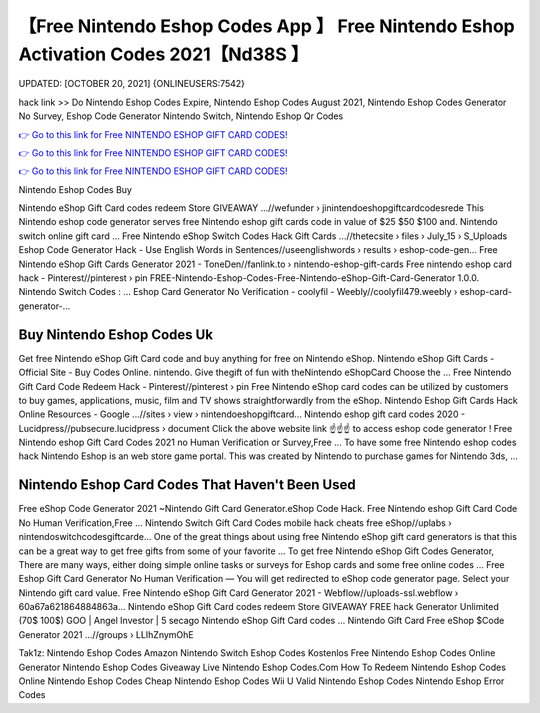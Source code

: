 【Free Nintendo Eshop Codes App 】 Free Nintendo Eshop Activation Codes 2021【Nd38S 】
==============================================================================
UPDATED: [OCTOBER 20, 2021] {ONLINEUSERS:7542}

hack link >> Do Nintendo Eshop Codes Expire, Nintendo Eshop Codes August 2021, Nintendo Eshop Codes Generator No Survey, Eshop Code Generator Nintendo Switch, Nintendo Eshop Qr Codes

`👉 Go to this link for Free NINTENDO ESHOP GIFT CARD CODES! <https://redirekt.in/eshop>`_

`👉 Go to this link for Free NINTENDO ESHOP GIFT CARD CODES! <https://redirekt.in/eshop>`_

`👉 Go to this link for Free NINTENDO ESHOP GIFT CARD CODES! <https://redirekt.in/eshop>`_

Nintendo Eshop Codes Buy


Nintendo eShop Gift Card codes redeem Store GIVEAWAY ...//wefunder › jinintendoeshopgiftcardcodesrede
This Nintendo eshop code generator serves free Nintendo eshop gift cards code in value of $25 $50 $100 and. Nintendo switch online gift card ...
Free Nintendo eShop Switch Codes Hack Gift Cards ...//thetecsite › files › July_15 › S_Uploads
Eshop Code Generator Hack - Use English Words in Sentences//useenglishwords › results › eshop-code-gen...
Free Nintendo eShop Gift Cards Generator 2021 - ToneDen//fanlink.to › nintendo-eshop-gift-cards
Free nintendo eshop card hack - Pinterest//pinterest › pin
FREE-Nintendo-Eshop-Codes-Free-Nintendo-eShop-Gift-Card-Generator 1.0.0. Nintendo Switch Codes : ...
Eshop Card Generator No Verification - coolyfil - Weebly//coolyfil479.weebly › eshop-card-generator-...

********************************
Buy Nintendo Eshop Codes Uk
********************************

Get free Nintendo eShop Gift Card code and buy anything for free on Nintendo eShop.
Nintendo eShop Gift Cards - Official Site - Buy Codes Online. nintendo. Give thegift of fun with theNintendo eShopCard Choose the ...
Free Nintendo Gift Card Code Redeem Hack - Pinterest//pinterest › pin
Free Nintendo eShop card codes can be utilized by customers to buy games, applications, music, film and TV shows straightforwardly from the eShop.
Nintendo Eshop Gift Cards Hack Online Resources - Google ...//sites › view › nintendoeshopgiftcard...
Nintendo eshop gift card codes 2020 - Lucidpress//pubsecure.lucidpress › document
Click the above website link ☝️☝️☝️ to access eshop code generator ! Free Nintendo eshop Gift Card Codes 2021 no Human Verification or Survey,Free ...
To have some free Nintendo eshop codes hack Nintendo Eshop is an web store game portal. This was created by Nintendo to purchase games for Nintendo 3ds, ...

***********************************
Nintendo Eshop Card Codes That Haven't Been Used
***********************************

Free eShop Code Generator 2021 ~Nintendo Gift Card Generator.eShop Code Hack. Free Nintendo eshop Gift Card Code No Human Verification,Free ...
Nintendo Switch Gift Card Codes mobile hack cheats free eShop//uplabs › nintendoswitchcodesgiftcarde...
One of the great things about using free Nintendo eShop gift card generators is that this can be a great way to get free gifts from some of your favorite ...
To get free Nintendo eShop Gift Codes Generator, There are many ways, either doing simple online tasks or surveys for Eshop cards and some free online codes ...
Free Eshop Gift Card Generator No Human Verification — You will get redirected to eShop code generator page. Select your Nintendo gift card value.
Free Nintendo eShop Gift Card Generator 2021 - Webflow//uploads-ssl.webflow › 60a67a621864884863a...
Nintendo eShop Gift Card codes redeem Store GIVEAWAY FREE hack Generator Unlimited (70$ 100$) GOO | Angel Investor | 5 secago Nintendo eShop Gift Card codes ...
Nintendo Gift Card Free eShop $Code Generator 2021 ...//groups › LLIhZnymOhE


Tak1z:
Nintendo Eshop Codes Amazon
Nintendo Switch Eshop Codes Kostenlos
Free Nintendo Eshop Codes Online Generator
Nintendo Eshop Codes Giveaway Live
Nintendo Eshop Codes.Com
How To Redeem Nintendo Eshop Codes Online
Nintendo Eshop Codes Cheap
Nintendo Eshop Codes Wii U
Valid Nintendo Eshop Codes
Nintendo Eshop Error Codes
